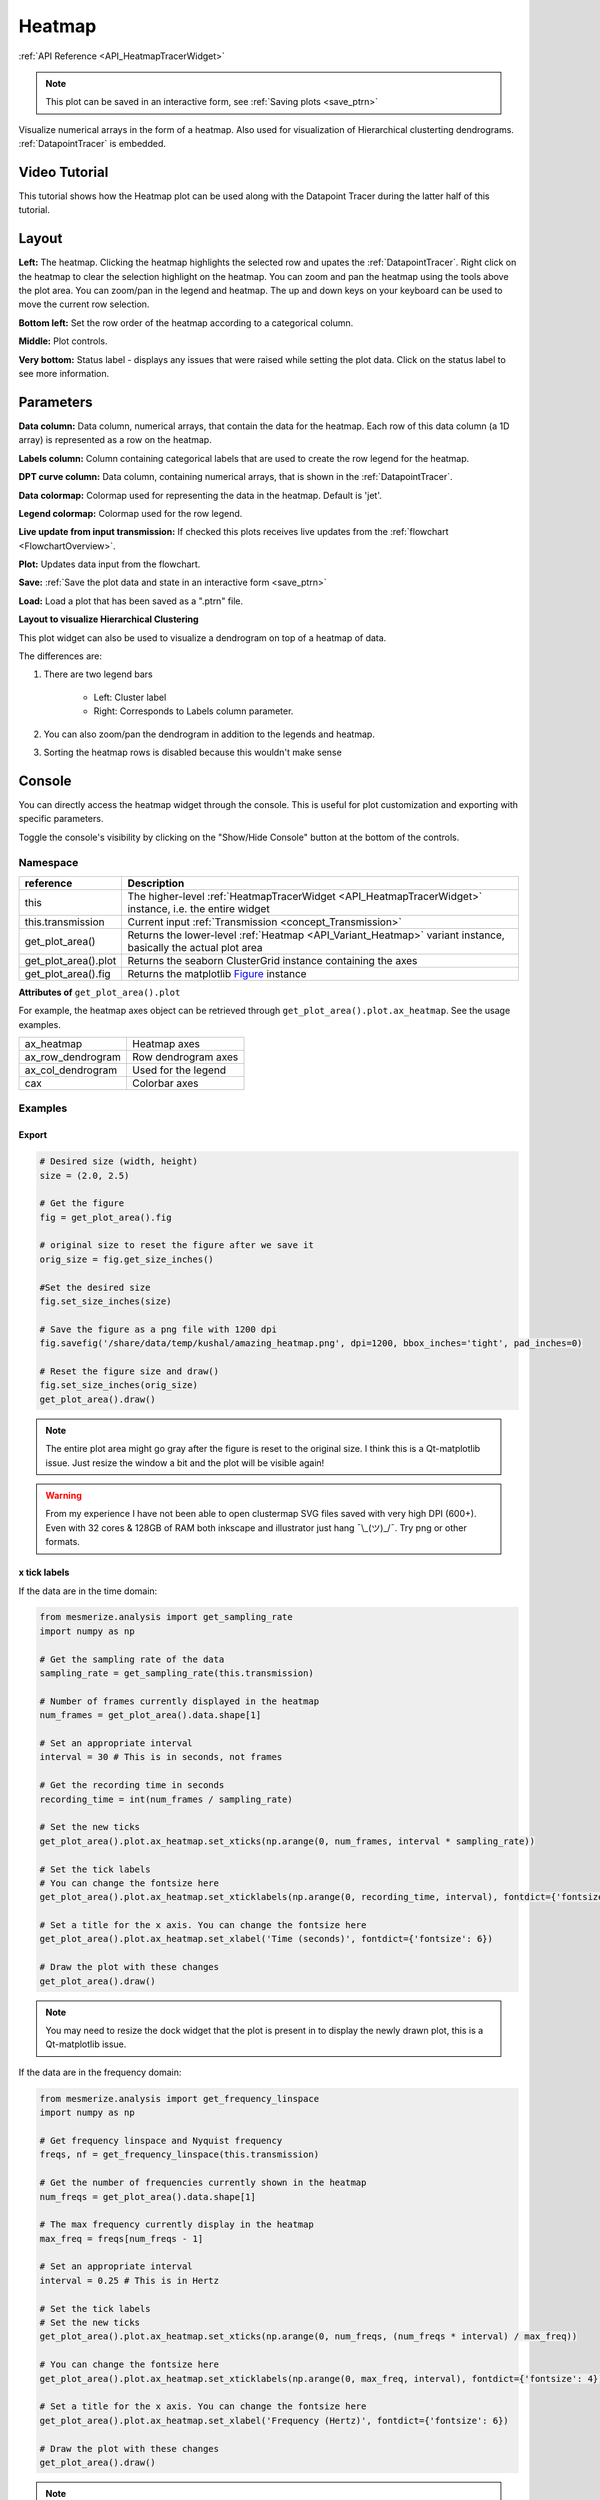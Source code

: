 .. _plot_Heatmap:

Heatmap
*******

:ref:`API Reference <API_HeatmapTracerWidget>`

.. note::
	This plot can be saved in an interactive form, see :ref:`Saving plots <save_ptrn>`

Visualize numerical arrays in the form of a heatmap. Also used for visualization of Hierarchical clusterting dendrograms. :ref:`DatapointTracer` is embedded.

Video Tutorial
==============

This tutorial shows how the Heatmap plot can be used along with the Datapoint Tracer during the latter half of this tutorial.

.. raw:: html

    <iframe width="560" height="315" src="https://www.youtube.com/embed/ghB38QR1yuE" frameborder="0" allow="accelerometer; autoplay; encrypted-media; gyroscope; picture-in-picture" allowfullscreen></iframe>

Layout
======

.. image:: ./heatmap_layout.png

**Left:** The heatmap. Clicking the heatmap highlights the selected row and upates the :ref:`DatapointTracer`. Right click on the heatmap to clear the selection highlight on the heatmap. You can zoom and pan the heatmap using the tools above the plot area. You can zoom/pan in the legend and heatmap. The up and down keys on your keyboard can be used to move the current row selection.

**Bottom left:** Set the row order of the heatmap according to a categorical column.

**Middle:** Plot controls.

**Very bottom:** Status label - displays any issues that were raised while setting the plot data. Click on the status label to see more information.

Parameters
==========

**Data column:** Data column, numerical arrays, that contain the data for the heatmap. Each row of this data column (a 1D array) is represented as a row on the heatmap.

**Labels column:** Column containing categorical labels that are used to create the row legend for the heatmap.

**DPT curve column:** Data column, containing numerical arrays, that is shown in the :ref:`DatapointTracer`.

**Data colormap:** Colormap used for representing the data in the heatmap. Default is 'jet'.

**Legend colormap:** Colormap used for the row legend.

**Live update from input transmission:** If checked this plots receives live updates from the :ref:`flowchart <FlowchartOverview>`.

**Plot:** Updates data input from the flowchart.

**Save:** :ref:`Save the plot data and state in an interactive form <save_ptrn>`

**Load:** Load a plot that has been saved as a ".ptrn" file.


**Layout to visualize Hierarchical Clustering**

.. image:: ./heatmap_clustering.png

This plot widget can also be used to visualize a dendrogram on top of a heatmap of data.

The differences are:

#. There are two legend bars

	- Left: Cluster label
	- Right: Corresponds to Labels column parameter.

#. You can also zoom/pan the dendrogram in addition to the legends and heatmap.

#. Sorting the heatmap rows is disabled because this wouldn't make sense

Console
=======

You can directly access the heatmap widget through the console. This is useful for plot customization and exporting with specific parameters.

Toggle the console's visibility by clicking on the "Show/Hide Console" button at the bottom of the controls.

.. seealso:: :ref:`API Reference <API_HeatmapTracerWidget>`

Namespace
---------

=====================       ========================================================================================
reference                   Description
=====================       ========================================================================================
this                        The higher-level :ref:`HeatmapTracerWidget <API_HeatmapTracerWidget>` instance, i.e. the entire widget
this.transmission           Current input :ref:`Transmission <concept_Transmission>`
get_plot_area()             Returns the lower-level :ref:`Heatmap <API_Variant_Heatmap>` variant instance, basically the actual plot area
get_plot_area().plot        Returns the seaborn ClusterGrid instance containing the axes
get_plot_area().fig         Returns the matplotlib `Figure <https://matplotlib.org/2.1.2/api/_as_gen/matplotlib.figure.Figure.html#matplotlib-figure-figure>`_ instance
=====================       ========================================================================================

**Attributes of** ``get_plot_area().plot``


For example, the heatmap axes object can be retrieved through ``get_plot_area().plot.ax_heatmap``. See the usage examples.

==================      =======================================
ax_heatmap              Heatmap axes
ax_row_dendrogram       Row dendrogram axes
ax_col_dendrogram       Used for the legend
cax                     Colorbar axes
==================      =======================================

Examples
--------

Export
^^^^^^

.. seealso:: matplotlib API for: `Figure.savefig <https://matplotlib.org/2.1.2/api/_as_gen/matplotlib.figure.Figure.html#matplotlib.figure.Figure.savefig>`_, `Figure.set_size_inches <https://matplotlib.org/2.1.2/api/_as_gen/matplotlib.figure.Figure.html#matplotlib.figure.Figure.set_size_inches>`_, `Figure.get_size_inches <https://matplotlib.org/2.1.2/api/_as_gen/matplotlib.figure.Figure.html#matplotlib.figure.Figure.get_size_inches>`_

.. code-block:: python
    
    # Desired size (width, height)
    size = (2.0, 2.5)
    
    # Get the figure
    fig = get_plot_area().fig
    
    # original size to reset the figure after we save it
    orig_size = fig.get_size_inches()
    
    #Set the desired size
    fig.set_size_inches(size)
    
    # Save the figure as a png file with 1200 dpi
    fig.savefig('/share/data/temp/kushal/amazing_heatmap.png', dpi=1200, bbox_inches='tight', pad_inches=0)
    
    # Reset the figure size and draw()
    fig.set_size_inches(orig_size)
    get_plot_area().draw()
    
.. note:: The entire plot area might go gray after the figure is reset to the original size. I think this is a Qt-matplotlib issue. Just resize the window a bit and the plot will be visible again!

.. warning:: From my experience I have not been able to open clustermap SVG files saved with very high DPI (600+). Even with 32 cores & 128GB of RAM both inkscape and illustrator just hang ¯\\_(ツ)_/¯. Try png or other formats.


x tick labels
^^^^^^^^^^^^^

.. seealso::  `matplotlib.axes.Axes.set_xticklabels <https://matplotlib.org/2.1.2/api/_as_gen/matplotlib.axes.Axes.set_xticklabels.html#matplotlib.axes.Axes.set_xticklabels>`_, `matplotlib.axes.Axes.set_xticks <https://matplotlib.org/2.1.2/api/_as_gen/matplotlib.axes.Axes.set_xticks.html#matplotlib.axes.Axes.set_xticks>`_.


If the data are in the time domain:

.. code-block:: python
    
    from mesmerize.analysis import get_sampling_rate
    import numpy as np
    
    # Get the sampling rate of the data
    sampling_rate = get_sampling_rate(this.transmission)
    
    # Number of frames currently displayed in the heatmap
    num_frames = get_plot_area().data.shape[1]
    
    # Set an appropriate interval
    interval = 30 # This is in seconds, not frames
    
    # Get the recording time in seconds
    recording_time = int(num_frames / sampling_rate)
    
    # Set the new ticks
    get_plot_area().plot.ax_heatmap.set_xticks(np.arange(0, num_frames, interval * sampling_rate))
    
    # Set the tick labels
    # You can change the fontsize here
    get_plot_area().plot.ax_heatmap.set_xticklabels(np.arange(0, recording_time, interval), fontdict={'fontsize': 4})
    
    # Set a title for the x axis. You can change the fontsize here
    get_plot_area().plot.ax_heatmap.set_xlabel('Time (seconds)', fontdict={'fontsize': 6})
    
    # Draw the plot with these changes
    get_plot_area().draw()
    
.. note:: You may need to resize the dock widget that the plot is present in to display the newly drawn plot, this is a Qt-matplotlib issue.

If the data are in the frequency domain:

.. code-block:: python
    
    from mesmerize.analysis import get_frequency_linspace
    import numpy as np
    
    # Get frequency linspace and Nyquist frequency
    freqs, nf = get_frequency_linspace(this.transmission)
    
    # Get the number of frequencies currently shown in the heatmap
    num_freqs = get_plot_area().data.shape[1]
    
    # The max frequency currently display in the heatmap
    max_freq = freqs[num_freqs - 1]
    
    # Set an appropriate interval
    interval = 0.25 # This is in Hertz
    
    # Set the tick labels
    # Set the new ticks
    get_plot_area().plot.ax_heatmap.set_xticks(np.arange(0, num_freqs, (num_freqs * interval) / max_freq))
    
    # You can change the fontsize here
    get_plot_area().plot.ax_heatmap.set_xticklabels(np.arange(0, max_freq, interval), fontdict={'fontsize': 4})
    
    # Set a title for the x axis. You can change the fontsize here
    get_plot_area().plot.ax_heatmap.set_xlabel('Frequency (Hertz)', fontdict={'fontsize': 6})
    
    # Draw the plot with these changes
    get_plot_area().draw()

.. note:: You may need to resize the dock widget that the plot is present in to display the newly drawn plot, this is a Qt-matplotlib issue.

Colorbar label
^^^^^^^^^^^^^^

.. code-block:: python

    get_plot_area().plot.cax.set_title('norm. z-score', x=-0.25, y=0.65, fontdict={'fontsize': 6}, rotation=90)
    get_plot_area().draw()
    
Axes visibility
^^^^^^^^^^^^^^^

Hide/show legend

.. code-block:: python

    get_plot_area().plot.ax_col_dendrogram.set_visible(False)
    get_plot_area().draw()

Hide/show y axis (similar for x axis)

.. code-block:: python

    get_plot_area().plot.ax_heatmap.get_yaxis().set_visible(False)
    get_plot_area().draw()
    
Hide/show colorbar

.. code-block:: python

    get_plot_area().plot.cax.set_visible(False)
    get_plot_area().draw()
